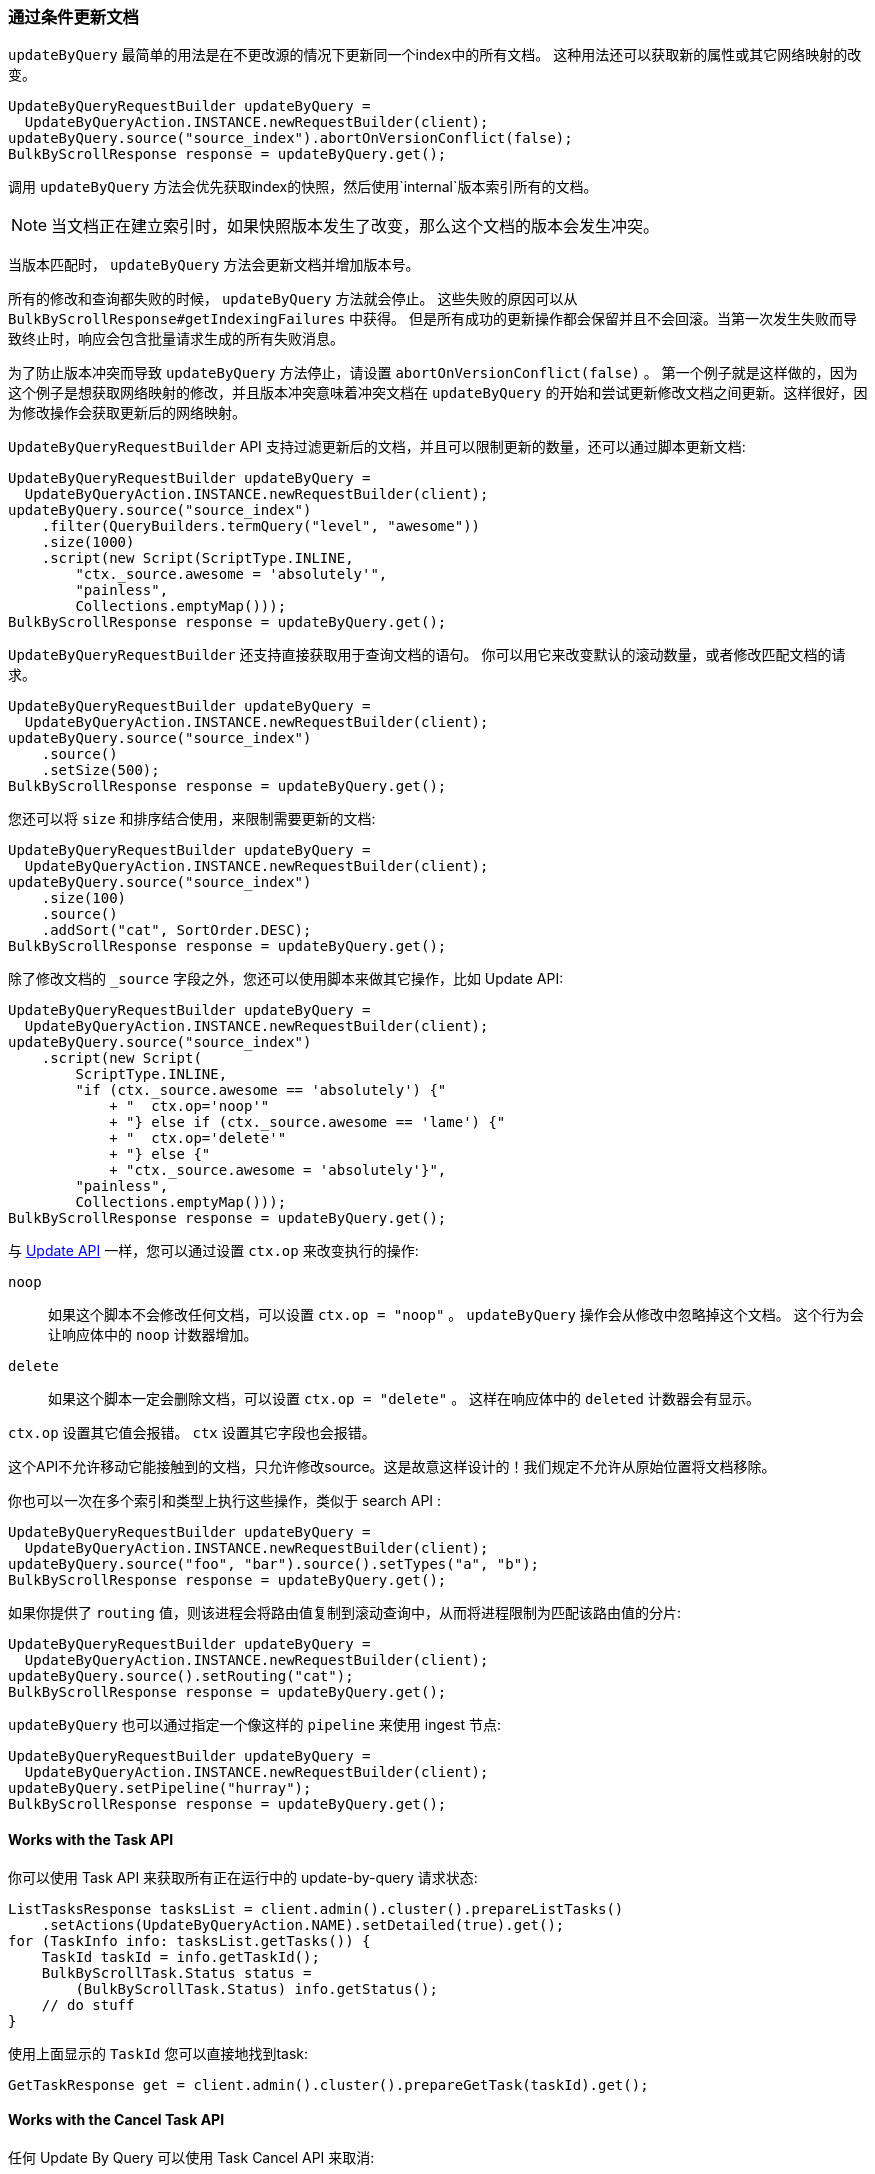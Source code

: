 [[java-docs-update-by-query]]
=== 通过条件更新文档

`updateByQuery` 最简单的用法是在不更改源的情况下更新同一个index中的所有文档。
这种用法还可以获取新的属性或其它网络映射的改变。

["source","java"]
--------------------------------------------------
UpdateByQueryRequestBuilder updateByQuery =
  UpdateByQueryAction.INSTANCE.newRequestBuilder(client);
updateByQuery.source("source_index").abortOnVersionConflict(false);
BulkByScrollResponse response = updateByQuery.get();
--------------------------------------------------

调用 `updateByQuery` 方法会优先获取index的快照，然后使用`internal`版本索引所有的文档。

NOTE: 当文档正在建立索引时，如果快照版本发生了改变，那么这个文档的版本会发生冲突。

当版本匹配时， `updateByQuery` 方法会更新文档并增加版本号。

所有的修改和查询都失败的时候， `updateByQuery` 方法就会停止。
这些失败的原因可以从 `BulkByScrollResponse#getIndexingFailures` 中获得。
但是所有成功的更新操作都会保留并且不会回滚。当第一次发生失败而导致终止时，响应会包含批量请求生成的所有失败消息。

为了防止版本冲突而导致 `updateByQuery` 方法停止，请设置 `abortOnVersionConflict(false)` 。
第一个例子就是这样做的，因为这个例子是想获取网络映射的修改，并且版本冲突意味着冲突文档在 `updateByQuery`
的开始和尝试更新修改文档之间更新。这样很好，因为修改操作会获取更新后的网络映射。

`UpdateByQueryRequestBuilder` API 支持过滤更新后的文档，并且可以限制更新的数量，还可以通过脚本更新文档:

["source","java"]
--------------------------------------------------
UpdateByQueryRequestBuilder updateByQuery =
  UpdateByQueryAction.INSTANCE.newRequestBuilder(client);
updateByQuery.source("source_index")
    .filter(QueryBuilders.termQuery("level", "awesome"))
    .size(1000)
    .script(new Script(ScriptType.INLINE,
        "ctx._source.awesome = 'absolutely'",
        "painless",
        Collections.emptyMap()));
BulkByScrollResponse response = updateByQuery.get();
--------------------------------------------------

`UpdateByQueryRequestBuilder` 还支持直接获取用于查询文档的语句。
你可以用它来改变默认的滚动数量，或者修改匹配文档的请求。

["source","java"]
--------------------------------------------------
UpdateByQueryRequestBuilder updateByQuery =
  UpdateByQueryAction.INSTANCE.newRequestBuilder(client);
updateByQuery.source("source_index")
    .source()
    .setSize(500);
BulkByScrollResponse response = updateByQuery.get();
--------------------------------------------------

您还可以将 `size` 和排序结合使用，来限制需要更新的文档:

["source","java"]
--------------------------------------------------
UpdateByQueryRequestBuilder updateByQuery =
  UpdateByQueryAction.INSTANCE.newRequestBuilder(client);
updateByQuery.source("source_index")
    .size(100)
    .source()
    .addSort("cat", SortOrder.DESC);
BulkByScrollResponse response = updateByQuery.get();
--------------------------------------------------

除了修改文档的 `_source` 字段之外，您还可以使用脚本来做其它操作，比如 Update API:

["source","java"]
--------------------------------------------------
UpdateByQueryRequestBuilder updateByQuery =
  UpdateByQueryAction.INSTANCE.newRequestBuilder(client);
updateByQuery.source("source_index")
    .script(new Script(
        ScriptType.INLINE,
        "if (ctx._source.awesome == 'absolutely') {"
            + "  ctx.op='noop'"
            + "} else if (ctx._source.awesome == 'lame') {"
            + "  ctx.op='delete'"
            + "} else {"
            + "ctx._source.awesome = 'absolutely'}",
        "painless",
        Collections.emptyMap()));
BulkByScrollResponse response = updateByQuery.get();
--------------------------------------------------

与 <<java-docs-update,Update API>> 一样，您可以通过设置 `ctx.op` 来改变执行的操作:

`noop`::

如果这个脚本不会修改任何文档，可以设置 `ctx.op = "noop"` 。
`updateByQuery` 操作会从修改中忽略掉这个文档。
这个行为会让响应体中的 `noop` 计数器增加。

`delete`::

如果这个脚本一定会删除文档，可以设置 `ctx.op = "delete"` 。 这样在响应体中的 `deleted` 计数器会有显示。

`ctx.op` 设置其它值会报错。 `ctx` 设置其它字段也会报错。

这个API不允许移动它能接触到的文档，只允许修改source。这是故意这样设计的！我们规定不允许从原始位置将文档移除。

你也可以一次在多个索引和类型上执行这些操作，类似于 search API :

["source","java"]
--------------------------------------------------
UpdateByQueryRequestBuilder updateByQuery =
  UpdateByQueryAction.INSTANCE.newRequestBuilder(client);
updateByQuery.source("foo", "bar").source().setTypes("a", "b");
BulkByScrollResponse response = updateByQuery.get();
--------------------------------------------------

如果你提供了 `routing` 值，则该进程会将路由值复制到滚动查询中，从而将进程限制为匹配该路由值的分片:

["source","java"]
--------------------------------------------------
UpdateByQueryRequestBuilder updateByQuery =
  UpdateByQueryAction.INSTANCE.newRequestBuilder(client);
updateByQuery.source().setRouting("cat");
BulkByScrollResponse response = updateByQuery.get();
--------------------------------------------------

`updateByQuery` 也可以通过指定一个像这样的 `pipeline` 来使用 ingest 节点:

["source","java"]
--------------------------------------------------
UpdateByQueryRequestBuilder updateByQuery =
  UpdateByQueryAction.INSTANCE.newRequestBuilder(client);
updateByQuery.setPipeline("hurray");
BulkByScrollResponse response = updateByQuery.get();
--------------------------------------------------

[[java-docs-update-by-query-task-api]]
==== Works with the Task API

你可以使用 Task API 来获取所有正在运行中的 update-by-query 请求状态:

["source","java"]
--------------------------------------------------
ListTasksResponse tasksList = client.admin().cluster().prepareListTasks()
    .setActions(UpdateByQueryAction.NAME).setDetailed(true).get();
for (TaskInfo info: tasksList.getTasks()) {
    TaskId taskId = info.getTaskId();
    BulkByScrollTask.Status status =
        (BulkByScrollTask.Status) info.getStatus();
    // do stuff
}
--------------------------------------------------

使用上面显示的 `TaskId` 您可以直接地找到task:

// provide API Example
["source","java"]
--------------------------------------------------
GetTaskResponse get = client.admin().cluster().prepareGetTask(taskId).get();
--------------------------------------------------

[[java-docs-update-by-query-cancel-task-api]]
==== Works with the Cancel Task API

任何 Update By Query 可以使用 Task Cancel API 来取消:

["source","java"]
--------------------------------------------------
// Cancel all update-by-query requests
client.admin().cluster().prepareCancelTasks()
    .setActions(UpdateByQueryAction.NAME).get().getTasks();
// Cancel a specific update-by-query request
client.admin().cluster().prepareCancelTasks()
    .setTaskId(taskId).get().getTasks();
--------------------------------------------------

使用 `list tasks` API 可以查询 `taskId` 的值。

取消请求通常非常快，但也需要几秒钟。任务状态API会继续列出任务，直到取消完成。

[[java-docs-update-by-query-rethrottle]]
==== Rethrottling

使用 `_rethrottle` API 可以修改正在运行的 `requests_per_second` 值:

["source","java"]
--------------------------------------------------
RethrottleAction.INSTANCE.newRequestBuilder(client)
    .setTaskId(taskId)
    .setRequestsPerSecond(2.0f)
    .get();
--------------------------------------------------

使用 `list tasks` API 可以查询 `taskId` 的值。

与 `updateByQuery` 一样，`requests_per_second` 可以设置成任何正浮点值来设置throttle的级别，或者使用 `Float.POSITIVE_INFINITY` 来禁止 throttling。
`requests_per_second` 值可以加速进程并立刻生效。
为防止滚动超时，要在完成当前批处理后设置 `requests_per_second` 来减慢进程。
